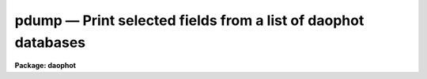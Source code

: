 pdump — Print selected fields from a list of daophot databases
==============================================================

**Package: daophot**

.. raw:: html

  <BODY>
  <TABLE WIDTH="100%" BORDER=0><TR>
  <TD ALIGN=LEFT><FONT SIZE=4>
  <B>pdump (Feb93)</B></FONT></TD>
  <TD ALIGN=CENTER><FONT SIZE=4>
  <B>noao.digiphot.ptools</B>
  </FONT></TD>
  <TD ALIGN=RIGHT><FONT SIZE=4>
  <B>pdump (Feb93)</B></FONT></TD>
  </TR></TABLE><P>
  <TITLE>pdump</TITLE>
  <UL>
  </UL>
  <H2><A NAME="s_name">NAME</A></H2>
  <! BeginSection: 'NAME'>
  <UL>
  pdump - print fields from an APPHOT/DAOPHOT database
  </UL>
  <! EndSection:   'NAME'>
  <H2><A NAME="s_usage">USAGE</A></H2>
  <! BeginSection: 'USAGE'>
  <UL>
  pdump infiles fields expr
  </UL>
  <! EndSection:   'USAGE'>
  <H2><A NAME="s_parameters">PARAMETERS</A></H2>
  <! BeginSection: 'PARAMETERS'>
  <UL>
  <DL>
  <DT><B><A NAME="l_infiles">infiles</A></B></DT>
  <! Sec='PARAMETERS' Level=0 Label='infiles' Line='infiles'>
  <DD>The APPHOT/DAOPHOT databases containing the fields to be dumped.
  </DD>
  </DL>
  <DL>
  <DT><B><A NAME="l_fields">fields</A></B></DT>
  <! Sec='PARAMETERS' Level=0 Label='fields' Line='fields'>
  <DD>A template defining the fields to be dumped from each record.
  In the case of APPHOT/DAOPHOT text databases, the fields are specified by
  keywords defined by the
  #K and #N entries in the database. Upper or lower case and minimum match
  abbreviations are permissible. Some fields such as "<TT>mag</TT>" may have
  multiple entries. An individual entry can be referenced by specifying an
  array index, e.g. "<TT>MAG[2]</TT>" or several values can be selected by
  specifying a range of elements, e.g. "<TT>MAG[1-3]</TT>".
  In the case of STSDAS table APPHOT/DAOPHOT databases the fields are the
  column names. Names must be spelled in full but upper or lower case is allowed.
  In the case of STSDAS table databases, it may be necessary to escape the
  leading square bracket so that field "<TT>MAG[2]</TT>" would be referred to as
  "<TT>MAG\[2]</TT>".  The fields are output in
  the order in which they are specified in the template.
  </DD>
  </DL>
  <DL>
  <DT><B><A NAME="l_expr">expr</A></B></DT>
  <! Sec='PARAMETERS' Level=0 Label='expr' Line='expr'>
  <DD>The boolean expression to be evaluated once per record.
  Only the fields in those records for which the boolean expression
  evaluates to yes are printed.
  If <I>expr</I> = "<TT>yes</TT>", the specified fields in all the records are
  printed.
  </DD>
  </DL>
  <DL>
  <DT><B><A NAME="l_headers">headers = no</A></B></DT>
  <! Sec='PARAMETERS' Level=0 Label='headers' Line='headers = no'>
  <DD>Dump the APPHOT/DAOPHOT database field headers. The selected
  fields are printed on the standard output, preceded by the parameters list,
  if <I>parameters</I> = yes, and the keyword, units,
  and format information.
  </DD>
  </DL>
  <DL>
  <DT><B><A NAME="l_parameters">parameters = yes</A></B></DT>
  <! Sec='PARAMETERS' Level=0 Label='parameters' Line='parameters = yes'>
  <DD>Print the keyword parameters records on the
  standard output if <I>headers</I> = yes.
  </DD>
  </DL>
  <P>
  </UL>
  <! EndSection:   'PARAMETERS'>
  <H2><A NAME="s_description">DESCRIPTION</A></H2>
  <! BeginSection: 'DESCRIPTION'>
  <UL>
  PDUMP selects a subset of fields specified by the <I>fields</I>
  parameter from an APPHOT/DAOPHOT database or a list of databases
  and prints the results on the standard output.
  If <I>headers</I> = no, the output is in simple list format
  with adjacent fields
  separated by whitespace. The fields are printed in the order in
  which they appear in <I>ields</I>. If <I>headers</I> = yes, the
  selected fields are printed on the standard output, preceded by
  the parameter list, if <I>parameters</I> = yes, and the keyword, units,
  and format information.
  Newlines will not be inserted in the output if the input database
  was an APPHOT/DAOPHOT text file, so users should take
  care not specify so many output fields as to exceed the IRAF text file
  line limit of 161 characters.
  Newlines will be inserted if the original database was an
  STSDAS table.
  <P>
  PDUMP is a simple CL script which calls TXDUMP if the APPHOT/DAOPHOT
  database was a text file and TBDUMP if it was an STSDAS table.
  Although the parameters of TBDUMP and TXDUMP have been tailored to
  make the two tasks appear as similar as possible each task
  offers some capabilities that the other does not. In some
  situations users may wish to use the individual tasks instead of the
  generic script.
  <P>
  The output records are selected on the basis of an input boolean
  expression <I>expr</I> whose variables are the field names
  specified by the #N keywords or the parameters specified by the
  #K keywords in the APPHOT/DAOPHOT text database or the column names
  in an ST tables database.
  If after substituting the values associated
  with a particular record into the field name variables the
  expression evaluates
  to yes, that record is included in the output table.
  <P>
  The supported
  operators and functions are briefly described below. A detailed description
  of the boolean expression evaluator and its syntax can be found
  in the manual page for the IMAGES package HEDIT task.
  <P>
  The following logical operators can be used in the boolean expression. 
  <P>
  <PRE>
  	equal		  ==	not equal		!=
  	less than	  &lt;	less than or equal	&lt;=
  	greater than	  &gt;	greater than or equal	&gt;=
  	or		  ||	and			&amp;&amp;
  	negation	  !	pattern match		?=
  	concatenation	  //
  </PRE>
  <P>
  The pattern match character ?=  takes a
  string expression as its first argument and a pattern as its second argument.
  The result is yes if the pattern is contained in the string expression.
  Patterns are strings which may contain pattern matching meta-characters.
  The meta-characters themselves can be matched by preceeding them with the escape
  character.  The meta-characters listed below. 
  <P>
  <PRE>
  	beginning of string	^	end of string		$
  	one character		?	zero or more characters	*
  	white space		#	escape character	\<BR>
  	ignore case		{	end ignore case		}
  	begin character class	[	end character class	]
  	not, in char class	^	range, in char class	-
  </PRE>
  <P>
  The expression may also include arithmetic operators and functions.
  The following arithmetic operators and functions are supported.
  <P>
  <PRE>
  addition		+		subtraction		-
  multiplication		*		division		/
  negation		-		exponentiation		**
  absolute value		abs(x)		cosine			cos(x)
  sine			sin(x)		tangent			tan(x)
  arc cosine		acos(x)		arc sine		asin(x)
  arc tangent		atan(x)		arc tangent		atan2(x,y)
  exponential		exp(x)		square root		sqrt(x)
  natural log		log(x)		common log		log10(x)
  minimum			min(x,y)	maximum			max(x,y)
  convert to integer	int(x)		convert to real		real(x)
  nearest integer		nint(x)		modulo			mod(x)
  </PRE>
  </UL>
  <! EndSection:   'DESCRIPTION'>
  <H2><A NAME="s_examples">EXAMPLES</A></H2>
  <! BeginSection: 'EXAMPLES'>
  <UL>
  <P>
  1. Select the fields XCENTER and YCENTER from the output of the APPHOT
  CENTER task.
  <P>
  <PRE>
      pt&gt; pdump image.ctr.3 "XCENTER,YCENTER" yes
  </PRE>
  <P>
  2. Select the fields XCENTER and YCENTER from the output of the APPHOT
  CENTER task for all records with YCENTER &gt; 100.0.
  <P>
  <PRE>
      pt&gt; pdump image.ctr.3 "XCENTER,YCENTER" "YCENTER &gt; 100.0"
  </PRE>
  <P>
  3. Select the fields ID, XCENTER, YCENTER and the first three magnitudes
  from the output of the APPHOT PHOT task. In the case of STSDAS table
  databases it may be necessary to escape the leading square bracket.
  <P>
  <PRE>
      pt&gt; pdump image.mag.3 "ID,XCEN,YCEN,MAG[1],MAG[2],MAG[3]" yes
  <P>
  		   or
  <P>
      pt&gt; pdump image.mag.3 "ID,XCEN,YCEN,MAG\[1],MAG\[2],MAG\[3]" yes
  </PRE>
  <P>
  <P>
  4. Select the ID, XCENTER, YCENTER, MSKY and MAG fields from the output
  of the DAOPHOT NSTAR task. Print the headers and parameters as well.
  <P>
  <PRE>
      pt&gt; pdump image.nst.3 "ID,XCENTER,YCENTER,MSKY,MAG"  \<BR>
  	yes headers+ parameters+
  </PRE>
  <P>
  </UL>
  <! EndSection:   'EXAMPLES'>
  <H2><A NAME="s_bugs">BUGS</A></H2>
  <! BeginSection: 'BUGS'>
  <UL>
  Users should not dump more fields than fill a 161 character textline
  as IRAF does not currently fully support longer text lines.
  </UL>
  <! EndSection:   'BUGS'>
  <H2><A NAME="s_see_also">SEE ALSO</A></H2>
  <! BeginSection: 'SEE ALSO'>
  <UL>
  ptools.txdump,ptools.tbdump,tables.tdump
  </UL>
  <! EndSection:    'SEE ALSO'>
  
  <! Contents: 'NAME' 'USAGE' 'PARAMETERS' 'DESCRIPTION' 'EXAMPLES' 'BUGS' 'SEE ALSO'  >
  
  </BODY>
  </HTML>